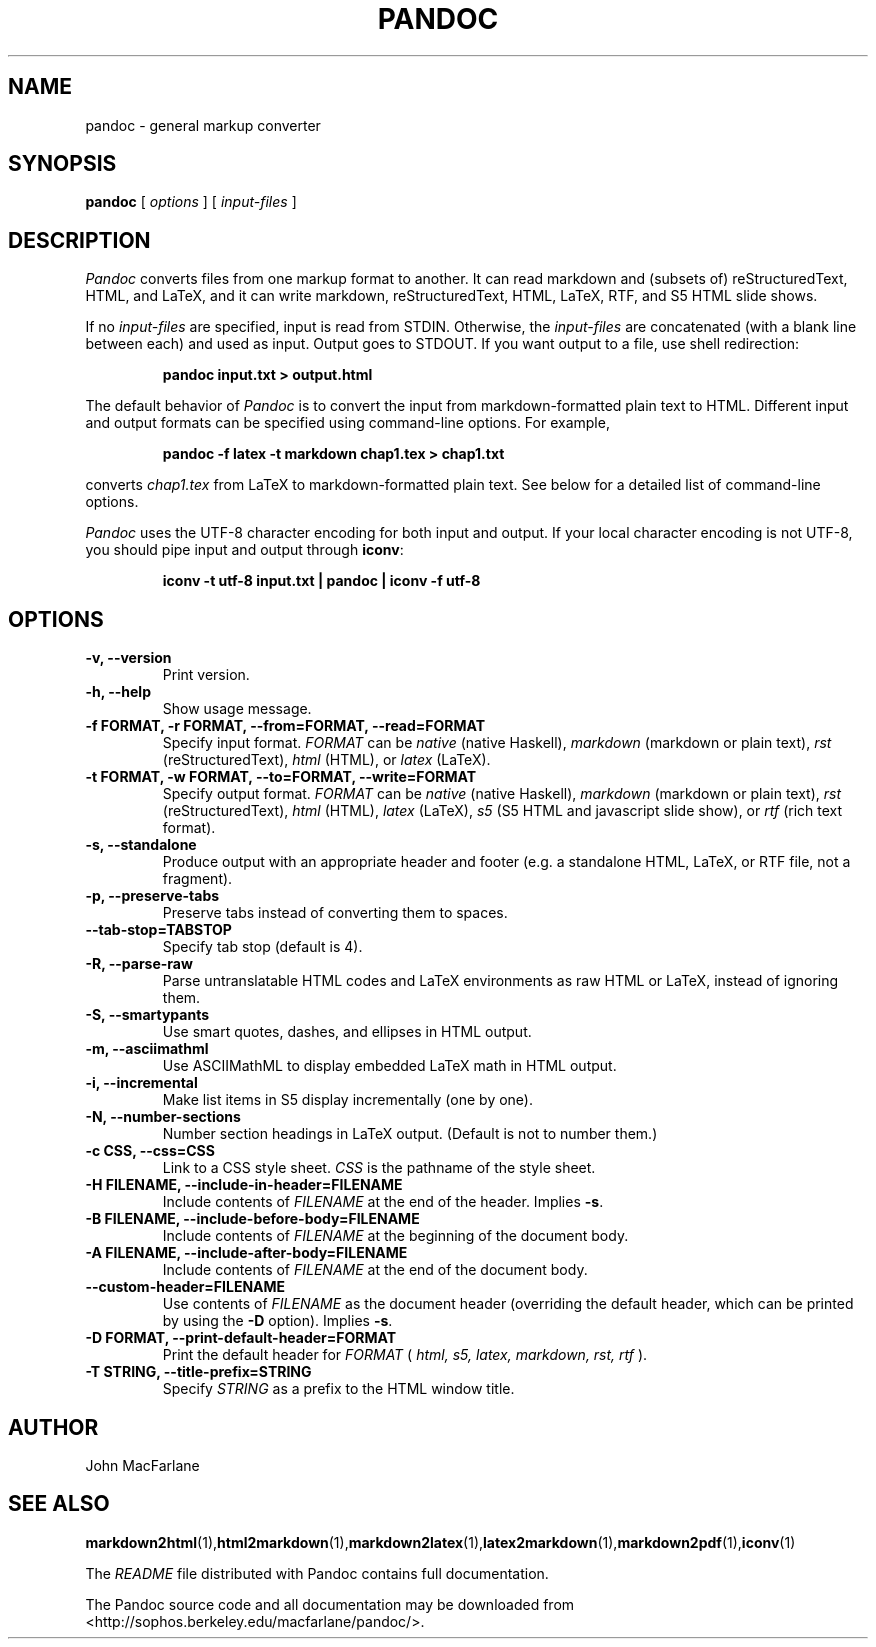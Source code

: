 .TH PANDOC 1 "November 1, 2006" Linux "User Manuals"
.SH NAME
pandoc \- general markup converter
.SH SYNOPSIS
.B pandoc 
[
.I options
] [
.I input-files
]

.SH DESCRIPTION
.I Pandoc
converts files from one markup format to another. It can read markdown
and (subsets of) reStructuredText, HTML, and LaTeX, and it can write
markdown, reStructuredText, HTML, LaTeX, RTF, and S5 HTML slide shows.
.PP
If no 
.I input-files
are specified, input is read from STDIN.  Otherwise, the
.I input-files
are concatenated (with a blank line between each) and used
as input.  Output goes to STDOUT.  If you want output to a file,
use shell redirection:
.IP
.B pandoc input.txt > output.html
.PP
The default behavior of 
.I Pandoc
is to convert the
input from markdown-formatted plain text to HTML.  Different
input and output formats can be specified using command-line
options.  For example,
.IP
.B pandoc -f latex -t markdown chap1.tex > chap1.txt
.PP
converts
.I chap1.tex
from LaTeX to markdown-formatted plain text.
See below for a detailed list of command-line options.
.PP
.I Pandoc
uses the UTF-8 character encoding for both input and output.
If your local character encoding is not UTF-8, you should pipe
input and output through
.BR iconv :
.IP
.B iconv -t utf-8 input.txt | pandoc | iconv -f utf-8

.SH OPTIONS
.TP
.B \-v, \-\-version
Print version.
.TP
.B \-h, \-\-help
Show usage message.
.TP
.B \-f FORMAT, \-r FORMAT, --from=FORMAT, --read=FORMAT
Specify input format.
.I FORMAT
can be
.I native
(native Haskell),
.I markdown
(markdown or plain text),
.I rst
(reStructuredText),
.I html
(HTML),
or 
.I latex
(LaTeX).
.TP
.B \-t FORMAT, \-w FORMAT, --to=FORMAT, --write=FORMAT
Specify output format.
.I FORMAT
can be
.I native
(native Haskell),
.I markdown
(markdown or plain text), 
.I rst
(reStructuredText),
.I html
(HTML),
.I latex
(LaTeX),
.I s5
(S5 HTML and javascript slide show),
or
.I rtf
(rich text format).
.TP
.B \-s, \-\-standalone
Produce output with an appropriate header and footer (e.g. a
standalone HTML, LaTeX, or RTF file, not a fragment).
.TP
.B \-p, \-\-preserve-tabs
Preserve tabs instead of converting them to spaces.
.TP
.B \-\-tab-stop=TABSTOP
Specify tab stop (default is 4).
.TP
.B \-R, \-\-parse-raw
Parse untranslatable HTML codes and LaTeX environments as raw HTML or
LaTeX, instead of ignoring them.
.TP
.B \-S, \-\-smartypants
Use smart quotes, dashes, and ellipses in HTML output.
.TP
.B \-m, \-\-asciimathml
Use ASCIIMathML to display embedded LaTeX math in HTML output.
.TP
.B \-i, \-\-incremental
Make list items in S5 display incrementally (one by one).
.TP
.B \-N, \-\-number-sections
Number section headings in LaTeX output.  (Default is not to number them.)
.TP
.B \-c CSS, \-\-css=CSS
Link to a CSS style sheet.
.I CSS
is the pathname of the style sheet.
.TP
.B \-H FILENAME, \-\-include-in-header=FILENAME
Include contents of
.I FILENAME
at the end of the header.  Implies
.BR \-s .
.TP
.B \-B FILENAME, \-\-include-before-body=FILENAME
Include contents of
.I FILENAME
at the beginning of the document body.
.TP
.B \-A FILENAME, \-\-include-after-body=FILENAME
Include contents of
.I FILENAME
at the end of the document body.
.TP
.B \-\-custom-header=FILENAME
Use contents of 
.I FILENAME
as the document header (overriding the default header, which can be
printed by using the
.B \-D
option).  Implies
.BR \-s .
.TP
.B \-D FORMAT, \-\-print-default-header=FORMAT
Print the default header for 
.I FORMAT
(
.I html, s5, latex, markdown, rst, rtf
).
.TP
.B \-T STRING, \-\-title-prefix=STRING
Specify 
.I STRING
as a prefix to the HTML window title.

.SH AUTHOR
John MacFarlane

.SH "SEE ALSO"
.BR markdown2html (1), html2markdown (1), markdown2latex (1), latex2markdown (1), markdown2pdf (1), iconv (1)

The
.I README
file distributed with Pandoc contains full documentation.

The Pandoc source code and all documentation may be downloaded from
<http://sophos.berkeley.edu/macfarlane/pandoc/>.
